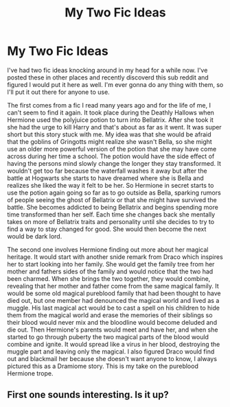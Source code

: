 #+TITLE: My Two Fic Ideas

* My Two Fic Ideas
:PROPERTIES:
:Author: cerb22
:Score: 0
:DateUnix: 1569087324.0
:DateShort: 2019-Sep-21
:FlairText: Prompt
:END:
I've had two fic ideas knocking around in my head for a while now. I've posted these in other places and recently discoverd this sub reddit and figured I would put it here as well. I'm ever gonna do any thing with them, so I'll put it out there for anyone to use.

The first comes from a fic I read many years ago and for the life of me, I can't seem to find it again. It took place during the Deathly Hallows when Hermione used the polyjuice potion to turn into Bellatrix. After she took it she had the urge to kill Harry and that's about as far as it went. It was super short but this story stuck with me. My idea was that she would be afraid that the goblins of Gringotts might realize she wasn't Bella, so she might use an older more powerful version of the potion that she may have come across during her time a school. The potion would have the side effect of having the persons mind slowly change the longer they stay transformed. It wouldn't get too far because the waterfall washes it away but after the battle at Hogwarts she starts to have dreamed where she is Bella and realizes she liked the way it felt to be her. So Hermione in secret starts to use the potion again going so far as to go outside as Bella, sparking rumors of people seeing the ghost of Bellatrix or that she might have survived the battle. She becomes addicted to being Bellatrix and begins spending more time transformed than her self. Each time she changes back she mentally takes on more of Bellatrix traits and personality until she decides to try to find a way to stay changed for good. She would then become the next would be dark lord.

The second one involves Hermione finding out more about her magical heritage. It would start with another snide remark from Draco which inspires her to start looking into her family. She would get the family tree from her mother and fathers sides of the family and would notice that the two had been charmed. When she brings the two together, they would combine, revealing that her mother and father come from the same magical family. It would be some old magical pureblood family that had been thought to have died out, but one member had denounced the magical world and lived as a muggle. His last magical act would be to cast a spell on his children to hide them from the magical world and erase the memories of their siblings so their blood would never mix and the bloodline would become deluded and die out. Then Hermione's parents would meet and have her, and when she started to go through puberty the two magical parts of the blood would combine and ignite. It would spread like a virus in her blood, destroying the muggle part and leaving only the magical. I also figured Draco would find out and blackmail her because she doesn't want anyone to know, I always pictured this as a Dramiome story. This is my take on the pureblood Hermione trope.


** First one sounds interesting. Is it up?
:PROPERTIES:
:Author: LordMacragge
:Score: 1
:DateUnix: 1580081390.0
:DateShort: 2020-Jan-27
:END:

